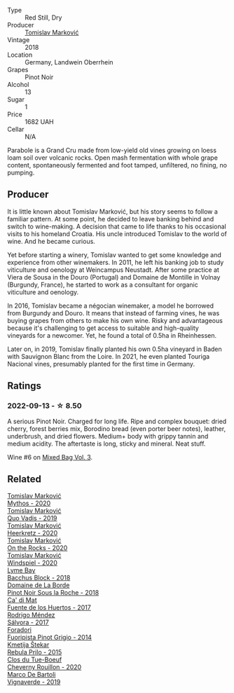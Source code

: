 #+attr_html: :class wine-main-image
[[file:/images/be/82c004-a570-40ec-9962-87836bfeacd2/2022-08-29-17-01-01-FA938315-D1DD-43B4-9119-2B10C5A9F7B8-1-105-c@512.webp]]

- Type :: Red Still, Dry
- Producer :: [[barberry:/producers/cd60c419-207b-415c-88a4-2634db20ed8d][Tomislav Marković]]
- Vintage :: 2018
- Location :: Germany, Landwein Oberrhein
- Grapes :: Pinot Noir
- Alcohol :: 13
- Sugar :: 1
- Price :: 1682 UAH
- Cellar :: N/A

Parabole is a Grand Cru made from low-yield old vines growing on loess loam soil over volcanic rocks. Open mash fermentation with whole grape content, spontaneously fermented and foot tamped, unfiltered, no fining, no pumping.

** Producer

It is little known about Tomislav Marković, but his story seems to follow a familiar pattern. At some point, he decided to leave banking behind and switch to wine-making. A decision that came to life thanks to his occasional visits to his homeland Croatia. His uncle introduced Tomislav to the world of wine. And he became curious.

Yet before starting a winery, Tomislav wanted to get some knowledge and experience from other winemakers. In 2011, he left his banking job to study viticulture and oenology at Weincampus Neustadt. After some practice at Viera de Sousa in the Douro (Portugal) and Domaine de Montille in Volnay (Burgundy, France), he started to work as a consultant for organic viticulture and oenology.

In 2016, Tomislav became a négocian winemaker, a model he borrowed from Burgundy and Douro. It means that instead of farming vines, he was buying grapes from others to make his own wine. Risky and advantageous because it's challenging to get access to suitable and high-quality vineyards for a newcomer. Yet, he found a total of 0.5ha in Rheinhessen.

Later on, in 2019, Tomislav finally planted his own 0.5ha vineyard in Baden with Sauvignon Blanc from the Loire. In 2021, he even planted Touriga Nacional vines, presumably planted for the first time in Germany.

** Ratings

*** 2022-09-13 - ☆ 8.50

A serious Pinot Noir. Charged for long life. Ripe and complex bouquet: dried cherry, forest berries mix, Borodino bread (even porter beer notes), leather, underbrush, and dried flowers. Medium+ body with grippy tannin and medium acidity. The aftertaste is long, sticky and mineral. Neat stuff.

Wine #6 on [[barberry:/posts/2022-09-13-mixed-bag][Mixed Bag Vol. 3]].

** Related

#+begin_export html
<div class="flex-container">
  <a class="flex-item flex-item-left" href="/wines/103bc0ef-b7b6-4057-bb99-1746b21fa342.html">
    <img class="flex-bottle" src="/images/10/3bc0ef-b7b6-4057-bb99-1746b21fa342/2022-10-22-12-55-33-F281BB8E-1E4A-44E0-A140-E54A96A43255-1-105-c@512.webp"></img>
    <section class="h">Tomislav Marković</section>
    <section class="h text-bolder">Mythos - 2020</section>
  </a>

  <a class="flex-item flex-item-right" href="/wines/1a73439a-6bbe-4621-a76f-567b9d436876.html">
    <img class="flex-bottle" src="/images/1a/73439a-6bbe-4621-a76f-567b9d436876/2022-08-29-16-59-05-03EE99A4-572E-48BC-808F-D772DF37FC32-1-105-c@512.webp"></img>
    <section class="h">Tomislav Marković</section>
    <section class="h text-bolder">Quo Vadis - 2019</section>
  </a>

  <a class="flex-item flex-item-left" href="/wines/4465173c-0f87-4b5e-88e2-354e88f97d6a.html">
    <img class="flex-bottle" src="/images/44/65173c-0f87-4b5e-88e2-354e88f97d6a/2022-10-22-12-56-38-11737B92-E0C3-4F71-B046-C2508793CE63-1-105-c@512.webp"></img>
    <section class="h">Tomislav Marković</section>
    <section class="h text-bolder">Heerkretz - 2020</section>
  </a>

  <a class="flex-item flex-item-right" href="/wines/5a117d28-e2b6-490c-90a6-a4145fd72fd0.html">
    <img class="flex-bottle" src="/images/5a/117d28-e2b6-490c-90a6-a4145fd72fd0/2022-12-14-08-06-15-IMG-3761@512.webp"></img>
    <section class="h">Tomislav Marković</section>
    <section class="h text-bolder">On the Rocks - 2020</section>
  </a>

  <a class="flex-item flex-item-left" href="/wines/6dd5d8f2-bd4e-4cb0-9ac0-bf78b3a43edf.html">
    <img class="flex-bottle" src="/images/6d/d5d8f2-bd4e-4cb0-9ac0-bf78b3a43edf/2022-10-13-14-49-09-IMG-2730@512.webp"></img>
    <section class="h">Tomislav Marković</section>
    <section class="h text-bolder">Windspiel - 2020</section>
  </a>

  <a class="flex-item flex-item-right" href="/wines/35255164-c2c8-4237-bf4b-be9c3005a37a.html">
    <img class="flex-bottle" src="/images/35/255164-c2c8-4237-bf4b-be9c3005a37a/2022-08-29-20-59-58-IMG-1861@512.webp"></img>
    <section class="h">Lyme Bay</section>
    <section class="h text-bolder">Bacchus Block - 2018</section>
  </a>

  <a class="flex-item flex-item-left" href="/wines/5040b17f-02d9-4088-8764-707cf0032439.html">
    <img class="flex-bottle" src="/images/50/40b17f-02d9-4088-8764-707cf0032439/2022-09-14-15-08-37-F1EAADBD-2ABA-4558-93CF-ECDB1BB67695-1-105-c@512.webp"></img>
    <section class="h">Domaine de La Borde</section>
    <section class="h text-bolder">Pinot Noir Sous la Roche - 2018</section>
  </a>

  <a class="flex-item flex-item-right" href="/wines/ce698cce-871e-4255-a472-61b1a1160163.html">
    <img class="flex-bottle" src="/images/ce/698cce-871e-4255-a472-61b1a1160163/2022-08-29-17-05-48-4A49180B-2D2A-4D65-92DD-514AF48054DA-1-105-c@512.webp"></img>
    <section class="h">Ca' di Mat</section>
    <section class="h text-bolder">Fuente de los Huertos - 2017</section>
  </a>

  <a class="flex-item flex-item-left" href="/wines/d21146fb-da8c-4e4a-8197-8eb341d531e9.html">
    <img class="flex-bottle" src="/images/d2/1146fb-da8c-4e4a-8197-8eb341d531e9/2022-09-06-16-33-49-IMG-2032@512.webp"></img>
    <section class="h">Rodrigo Méndez</section>
    <section class="h text-bolder">Sálvora - 2017</section>
  </a>

  <a class="flex-item flex-item-right" href="/wines/db467582-71e2-4e4a-822a-550303f067a2.html">
    <img class="flex-bottle" src="/images/db/467582-71e2-4e4a-822a-550303f067a2/2022-09-06-16-02-35-IMG-2029@512.webp"></img>
    <section class="h">Foradori</section>
    <section class="h text-bolder">Fuoripista Pinot Grigio - 2014</section>
  </a>

  <a class="flex-item flex-item-left" href="/wines/df09c8fd-0fb1-44f8-b825-cee851220f3e.html">
    <img class="flex-bottle" src="/images/df/09c8fd-0fb1-44f8-b825-cee851220f3e/2022-01-13-09-32-47-D865E51B-4E99-4BB6-907D-DFE42306E616-1-105-c@512.webp"></img>
    <section class="h">Kmetija Štekar</section>
    <section class="h text-bolder">Rebula Prilo - 2015</section>
  </a>

  <a class="flex-item flex-item-right" href="/wines/e3820d93-76e7-4820-ba6c-1b311dccfe04.html">
    <img class="flex-bottle" src="/images/e3/820d93-76e7-4820-ba6c-1b311dccfe04/2022-09-02-09-32-14-8BF36FB5-A268-498C-A163-CA3225C83A88-1-105-c@512.webp"></img>
    <section class="h">Clos du Tue-Boeuf</section>
    <section class="h text-bolder">Cheverny Rouillon - 2020</section>
  </a>

  <a class="flex-item flex-item-left" href="/wines/e68f721c-e0b7-44e4-80f4-5f6eda3b6645.html">
    <img class="flex-bottle" src="/images/e6/8f721c-e0b7-44e4-80f4-5f6eda3b6645/2022-08-27-12-30-22-3E439858-1712-40D5-9430-23618DD27094-1-105-c@512.webp"></img>
    <section class="h">Marco De Bartoli</section>
    <section class="h text-bolder">Vignaverde - 2019</section>
  </a>

</div>
#+end_export

